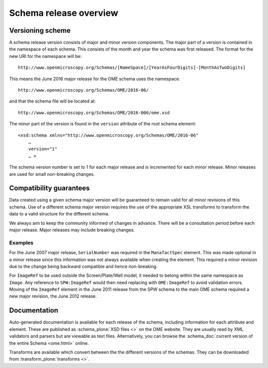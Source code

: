 Schema release overview
=======================

Versioning scheme
-----------------

A schema release version consists of major and minor version
components.  The major part of a version is contained in the namespace
of each schema. This consists of the month and year the schema was
first released. The format for the new URI for the namespace will be::

    http://www.openmicroscopy.org/Schemas/[NameSpace]/[YearAsFourDigits]-[MonthAsTwoDigits]

This means the June 2016 major release for the OME schema uses the
namespace::

    http://www.openmicroscopy.org/Schemas/OME/2016-06/

and that the schema file will be located at::

    http://www.openmicroscopy.org/Schemas/OME/2016-006/ome.xsd

The minor part of the version is found in the ``version`` attribute of
the root schema element::

    <xsd:schema xmlns="http://www.openmicroscopy.org/Schemas/OME/2016-06"
        …
        version="1" 
        … >

The schema version number is set to 1 for each major release and is
incremented for each minor release.  Minor releases are used for small
non-breaking changes.


Compatibility guarantees
------------------------

Data created using a given schema major version will be guaranteed to
remain valid for all minor revisions of this schema.  Use of a
different schema major version requires the use of the appropriate XSL
transforms to transform the data to a valid structure for the
different schema.

We always aim to keep the community informed of changes in advance.
There will be a consultation period before each major release.  Major
releases may include breaking changes.


Examples
^^^^^^^^

For the June 2007 major release, ``SerialNumber`` was required in the
``ManafactSpec`` element. This was made optional in a minor release
since this information was not always available when creating the
element.  This required a minor revision due to the change being
backward compatible and hence non-breaking.

For ``ImageRef`` to be used outside the Screen/Plate/Well model, it
needed to belong within the same namespace as ``Image``.  Any
reference to ``SPW:ImageRef`` would then need replacing with
``OME:ImageRef`` to avoid validation errors.  Moving of the
``ImageRef`` element in the June 2011 release from the SPW schema to
the main OME schema required a new major revision, the June 2012
release.

Documentation
-------------

Auto-generated documentation is available for each release of the
schema, including information for each attribute and element. These
are published as :schema_plone:`XSD files <>` on the OME website. They
are usually read by XML validators and parsers but are viewable as
text files.  Alternatively, you can browse the :schema_doc:`current
version of the entire Schema <ome.html>` online.

Transforms are available which convert between the the different
versions of the schemas. They can be downloaded from
:transform_plone:`transforms <>`.

